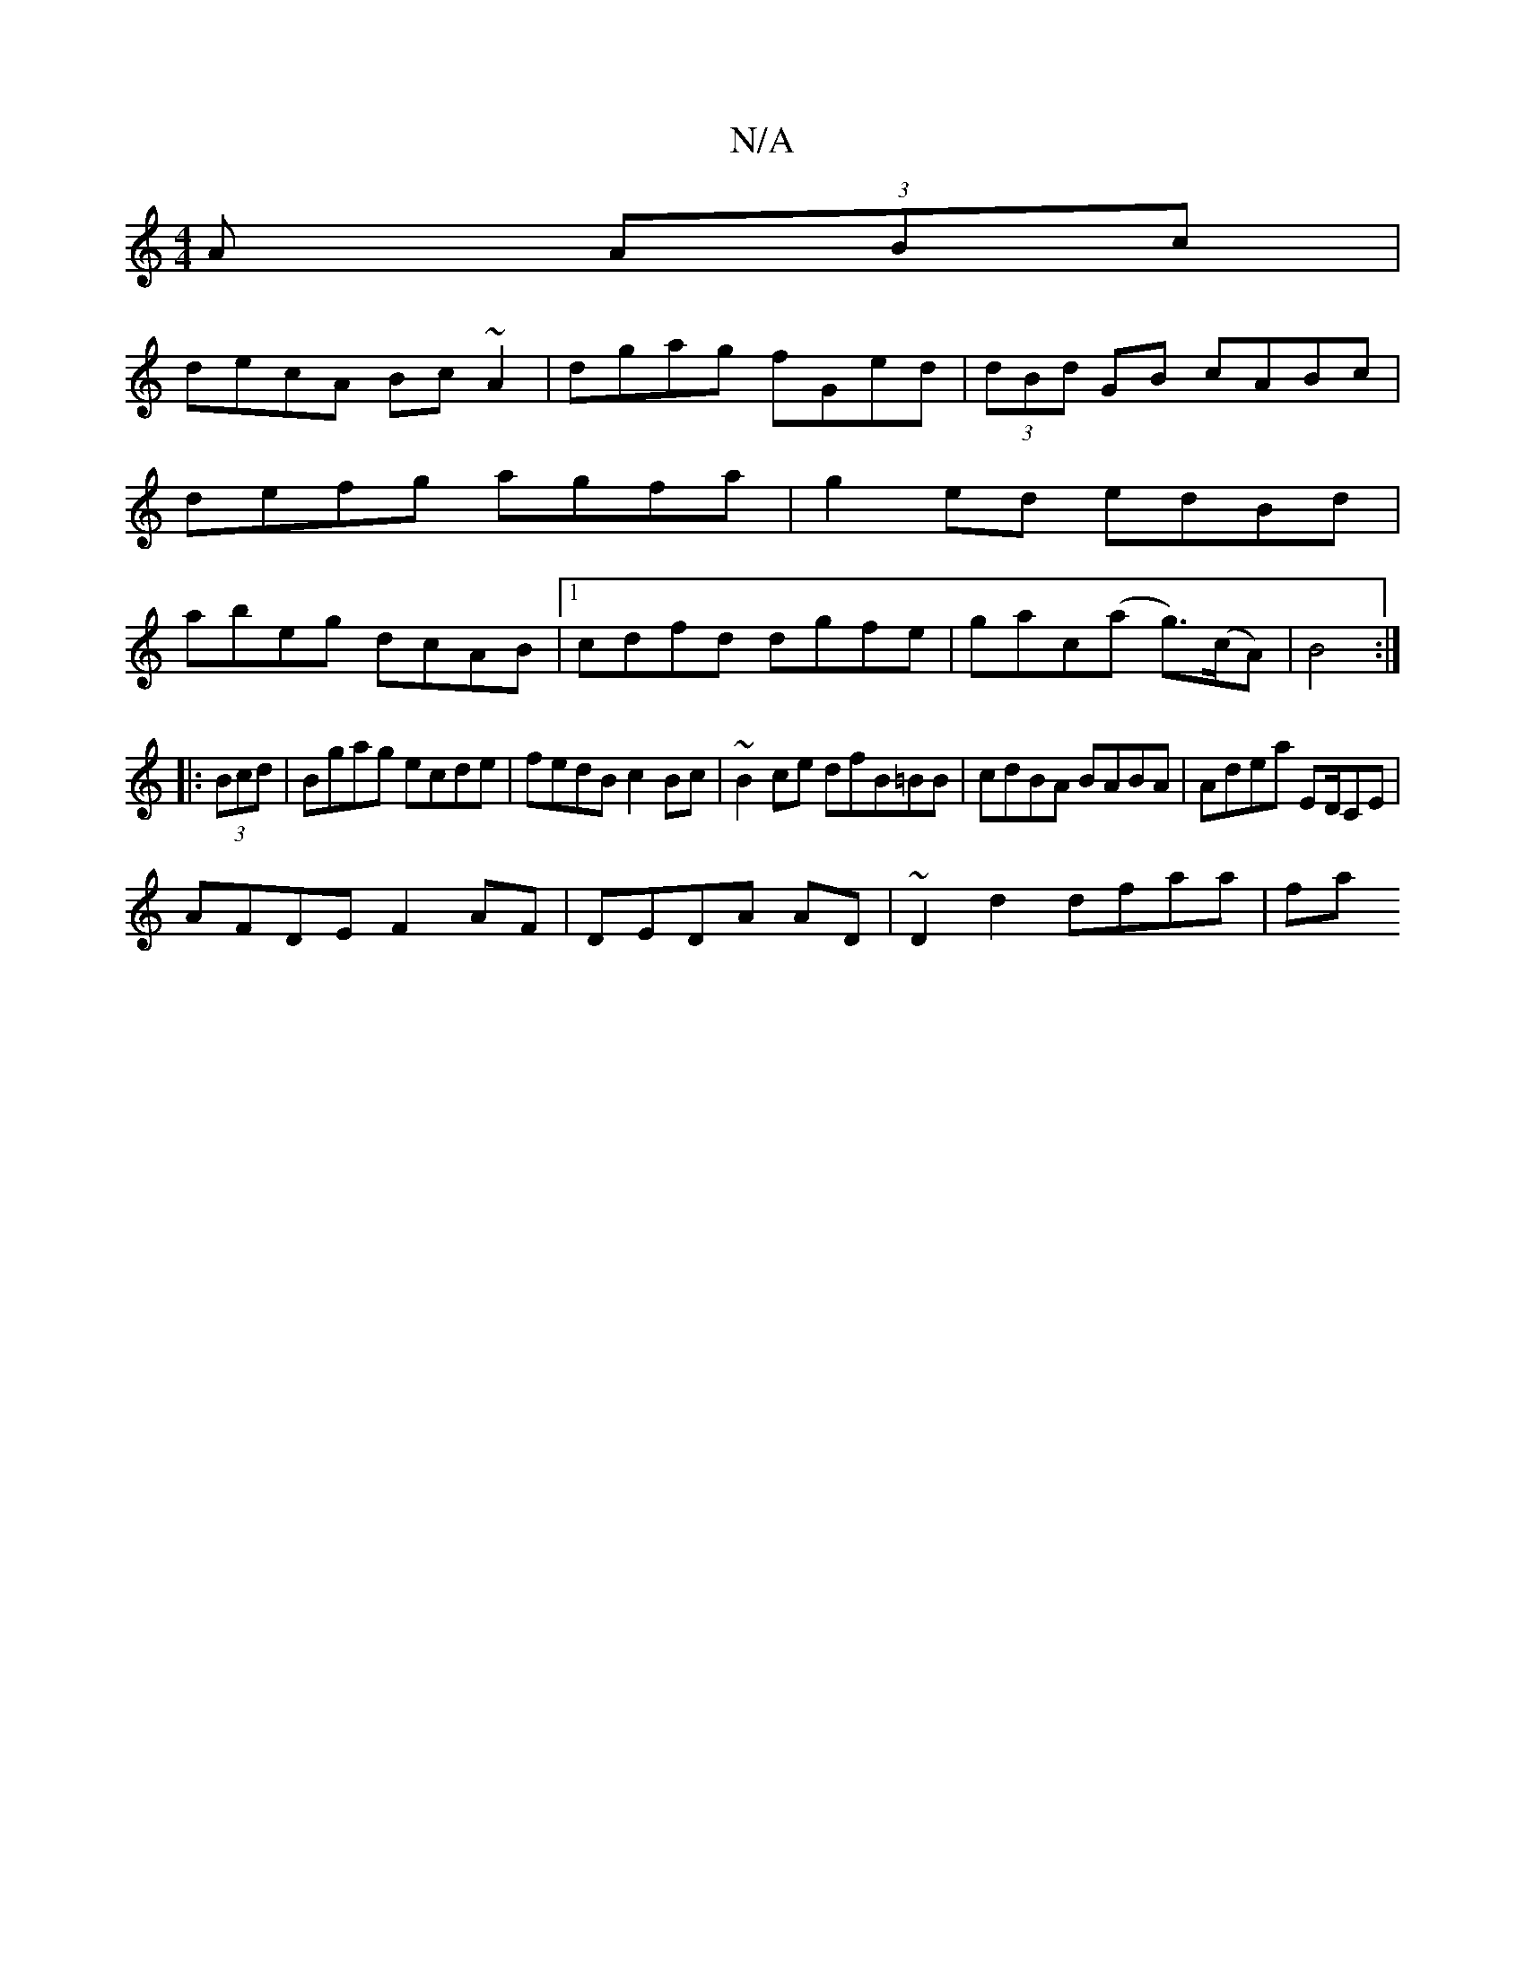X:1
T:N/A
M:4/4
R:N/A
K:Cmajor
A (3ABc|
decA Bc~A2|dgag fGed|(3dBd GB cABc|defg agfa|g2ed edBd|abeg dcAB|1 cdfd dgfe|gac(a g>)(cA)|B4:|
|: (3Bcd|Bgag ecde|fedB c2Bc|~B2ce dfB=BB|cdBA BABA|Adea ED/CE|
AFDE F2AF|DEDA AD|~D2d2 dfaa|fa